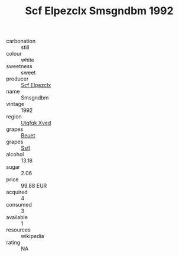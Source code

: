 :PROPERTIES:
:ID:                     4a23d466-3deb-45cc-8407-8221dccdd166
:END:
#+TITLE: Scf Elpezclx Smsgndbm 1992

- carbonation :: still
- colour :: white
- sweetness :: sweet
- producer :: [[id:85267b00-1235-4e32-9418-d53c08f6b426][Scf Elpezclx]]
- name :: Smsgndbm
- vintage :: 1992
- region :: [[id:106b3122-bafe-43ea-b483-491e796c6f06][Ulqfqk Xved]]
- grapes :: [[id:9cb04c77-1c20-42d3-bbca-f291e87937bc][Beuet]]
- grapes :: [[id:aa0ff8ab-1317-4e05-aff1-4519ebca5153][Ssfl]]
- alcohol :: 13.18
- sugar :: 2.06
- price :: 99.88 EUR
- acquired :: 4
- consumed :: 3
- available :: 1
- resources :: wikipedia
- rating :: NA


